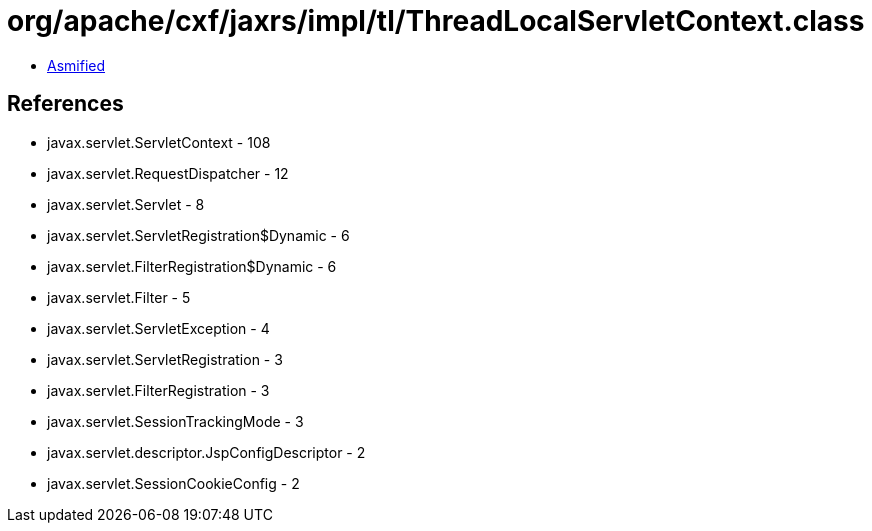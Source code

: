 = org/apache/cxf/jaxrs/impl/tl/ThreadLocalServletContext.class

 - link:ThreadLocalServletContext-asmified.java[Asmified]

== References

 - javax.servlet.ServletContext - 108
 - javax.servlet.RequestDispatcher - 12
 - javax.servlet.Servlet - 8
 - javax.servlet.ServletRegistration$Dynamic - 6
 - javax.servlet.FilterRegistration$Dynamic - 6
 - javax.servlet.Filter - 5
 - javax.servlet.ServletException - 4
 - javax.servlet.ServletRegistration - 3
 - javax.servlet.FilterRegistration - 3
 - javax.servlet.SessionTrackingMode - 3
 - javax.servlet.descriptor.JspConfigDescriptor - 2
 - javax.servlet.SessionCookieConfig - 2
